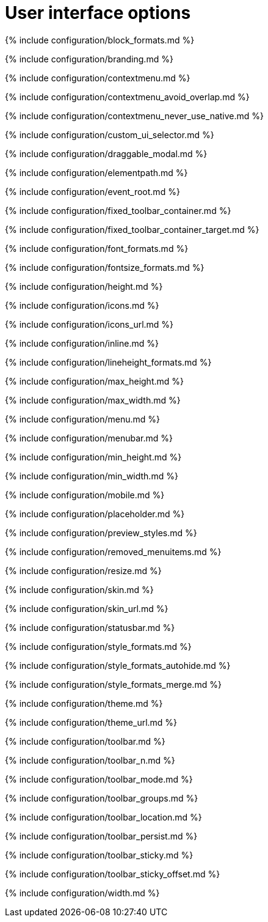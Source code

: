 = User interface options
:description: Configure the editor's appearance, including menu and toolbar controls.
:description_short:
:title_nav: User interface options

{% include configuration/block_formats.md %}

{% include configuration/branding.md %}

{% include configuration/contextmenu.md %}

{% include configuration/contextmenu_avoid_overlap.md %}

{% include configuration/contextmenu_never_use_native.md %}

{% include configuration/custom_ui_selector.md %}

{% include configuration/draggable_modal.md %}

{% include configuration/elementpath.md %}

{% include configuration/event_root.md %}

{% include configuration/fixed_toolbar_container.md %}

{% include configuration/fixed_toolbar_container_target.md %}

{% include configuration/font_formats.md %}

{% include configuration/fontsize_formats.md %}

{% include configuration/height.md %}

{% include configuration/icons.md %}

{% include configuration/icons_url.md %}

{% include configuration/inline.md %}

{% include configuration/lineheight_formats.md %}

{% include configuration/max_height.md %}

{% include configuration/max_width.md %}

{% include configuration/menu.md %}

{% include configuration/menubar.md %}

{% include configuration/min_height.md %}

{% include configuration/min_width.md %}

{% include configuration/mobile.md %}

{% include configuration/placeholder.md %}

{% include configuration/preview_styles.md %}

{% include configuration/removed_menuitems.md %}

{% include configuration/resize.md %}

{% include configuration/skin.md %}

{% include configuration/skin_url.md %}

{% include configuration/statusbar.md %}

{% include configuration/style_formats.md %}

{% include configuration/style_formats_autohide.md %}

{% include configuration/style_formats_merge.md %}

{% include configuration/theme.md %}

{% include configuration/theme_url.md %}

{% include configuration/toolbar.md %}

{% include configuration/toolbar_n.md %}

{% include configuration/toolbar_mode.md %}

{% include configuration/toolbar_groups.md %}

{% include configuration/toolbar_location.md %}

{% include configuration/toolbar_persist.md %}

{% include configuration/toolbar_sticky.md %}

{% include configuration/toolbar_sticky_offset.md %}

{% include configuration/width.md %}
